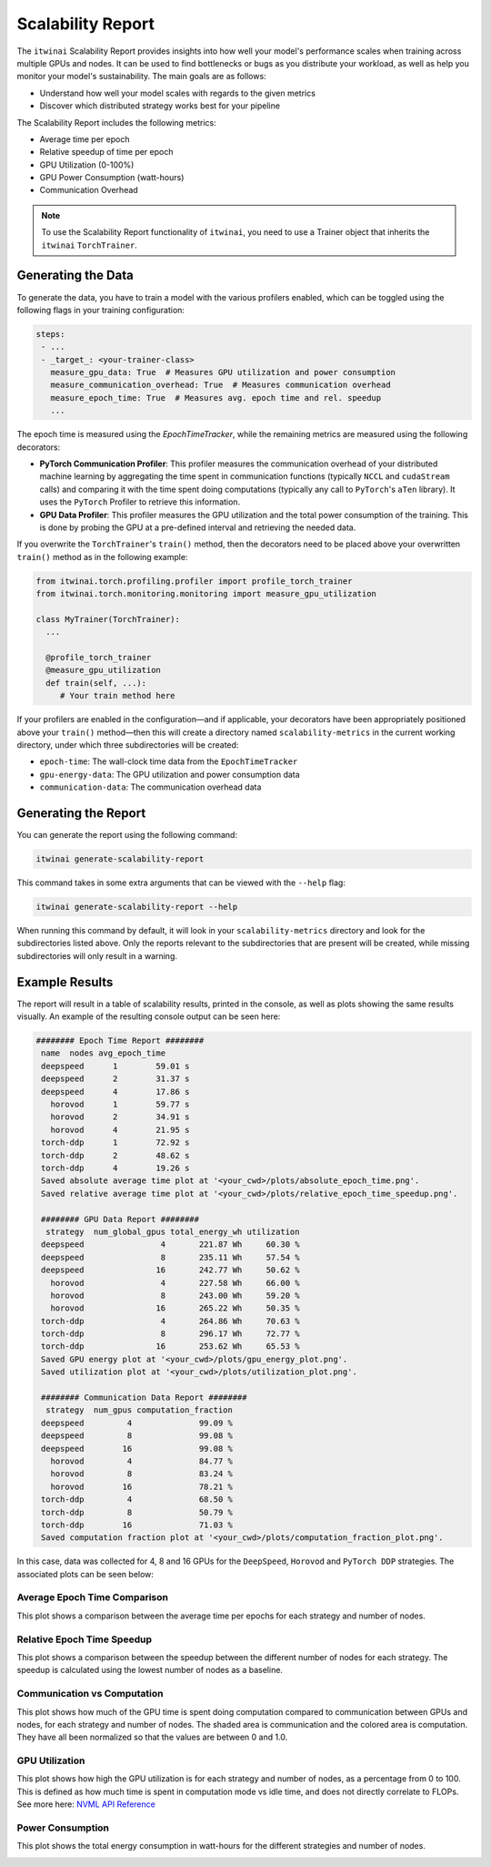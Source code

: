 Scalability Report
==================

The ``itwinai`` Scalability Report provides insights into how well your model's
performance scales when training across multiple GPUs and nodes. It can be used to find
bottlenecks or bugs as you distribute your workload, as well as help you monitor your
model's sustainability. The main goals are as follows:

- Understand how well your model scales with regards to the given metrics
- Discover which distributed strategy works best for your pipeline

The Scalability Report includes the following metrics: 

- Average time per epoch
- Relative speedup of time per epoch
- GPU Utilization (0-100%)
- GPU Power Consumption (watt-hours)
- Communication Overhead

.. note:: 

   To use the Scalability Report functionality of ``itwinai``, you need to use a
   Trainer object that inherits the ``itwinai`` ``TorchTrainer``. 

Generating the Data
-------------------

To generate the data, you have to train a model with the various profilers enabled,
which can be toggled using the following flags in your training configuration:

.. code-block:: yaml

   steps:
    - ...
    - _target_: <your-trainer-class>
      measure_gpu_data: True  # Measures GPU utilization and power consumption
      measure_communication_overhead: True  # Measures communication overhead
      measure_epoch_time: True  # Measures avg. epoch time and rel. speedup
      ...

The epoch time is measured using the `EpochTimeTracker`, while the remaining metrics
are measured using the following decorators:

- **PyTorch Communication Profiler**: This profiler measures the communication overhead
  of your distributed machine learning by aggregating the time spent in communication
  functions (typically ``NCCL`` and ``cudaStream`` calls) and comparing it with the time
  spent doing computations (typically any call to ``PyTorch``'s ``aTen`` library). It uses
  the ``PyTorch`` Profiler to retrieve this information. 
- **GPU Data Profiler**: This profiler measures the GPU utilization and the total power
  consumption of the training. This is done by probing the GPU at a pre-defined interval
  and retrieving the needed data. 

If you overwrite the ``TorchTrainer``'s ``train()`` method, then the decorators need to
be placed above your overwritten ``train()`` method as in the following example:

.. code-block:: python
   
   from itwinai.torch.profiling.profiler import profile_torch_trainer
   from itwinai.torch.monitoring.monitoring import measure_gpu_utilization

   class MyTrainer(TorchTrainer):
     ...

     @profile_torch_trainer
     @measure_gpu_utilization
     def train(self, ...):
        # Your train method here

If your profilers are enabled in the configuration—and if applicable, your decorators have
been appropriately positioned above your ``train()`` method—then this will create a
directory named ``scalability-metrics`` in the current working directory, under which
three subdirectories will be created: 

- ``epoch-time``: The wall-clock time data from the ``EpochTimeTracker``
- ``gpu-energy-data``: The GPU utilization and power consumption data
- ``communication-data``: The communication overhead data

Generating the Report
---------------------

You can generate the report using the following command: 

.. code-block:: bash

   itwinai generate-scalability-report

This command takes in some extra arguments that can be viewed with the ``--help`` flag:

.. code-block:: bash

   itwinai generate-scalability-report --help

When running this command by default, it will look in your ``scalability-metrics``
directory and look for the subdirectories listed above. Only the reports relevant to
the subdirectories that are present will be created, while missing subdirectories will only
result in a warning.

Example Results
---------------

The report will result in a table of scalability results, printed in the console, as
well as plots showing the same results visually. An example of the resulting console
output can be seen here: 

.. code-block::

   ######## Epoch Time Report ########
    name  nodes avg_epoch_time
    deepspeed      1        59.01 s
    deepspeed      2        31.37 s
    deepspeed      4        17.86 s
      horovod      1        59.77 s
      horovod      2        34.91 s
      horovod      4        21.95 s
    torch-ddp      1        72.92 s
    torch-ddp      2        48.62 s
    torch-ddp      4        19.26 s
    Saved absolute average time plot at '<your_cwd>/plots/absolute_epoch_time.png'.
    Saved relative average time plot at '<your_cwd>/plots/relative_epoch_time_speedup.png'.

    ######## GPU Data Report ########
     strategy  num_global_gpus total_energy_wh utilization
    deepspeed                4       221.87 Wh     60.30 %
    deepspeed                8       235.11 Wh     57.54 %
    deepspeed               16       242.77 Wh     50.62 %
      horovod                4       227.58 Wh     66.00 %
      horovod                8       243.00 Wh     59.20 %
      horovod               16       265.22 Wh     50.35 %
    torch-ddp                4       264.86 Wh     70.63 %
    torch-ddp                8       296.17 Wh     72.77 %
    torch-ddp               16       253.62 Wh     65.53 %
    Saved GPU energy plot at '<your_cwd>/plots/gpu_energy_plot.png'.
    Saved utilization plot at '<your_cwd>/plots/utilization_plot.png'.

    ######## Communication Data Report ########
     strategy  num_gpus computation_fraction
    deepspeed         4              99.09 %
    deepspeed         8              99.08 %
    deepspeed        16              99.08 %
      horovod         4              84.77 %
      horovod         8              83.24 %
      horovod        16              78.21 %
    torch-ddp         4              68.50 %
    torch-ddp         8              50.79 %
    torch-ddp        16              71.03 %
    Saved computation fraction plot at '<your_cwd>/plots/computation_fraction_plot.png'.

In this case, data was collected for 4, 8 and 16 GPUs for the ``DeepSpeed``, ``Horovod``
and ``PyTorch DDP`` strategies. The associated plots can be seen below: 

Average Epoch Time Comparison
~~~~~~~~~~~~~~~~~~~~~~~~~~~~~
This plot shows a comparison between the average time per epochs for each strategy
and number of nodes. 

.. image:: ./images/absolute_epoch_time.png

Relative Epoch Time Speedup
~~~~~~~~~~~~~~~~~~~~~~~~~~~
This plot shows a comparison between the speedup between the different number of nodes
for each strategy. The speedup is calculated using the lowest number of nodes as a
baseline.

.. image:: ./images/relative_epoch_time_speedup.png

Communication vs Computation
~~~~~~~~~~~~~~~~~~~~~~~~~~~~
This plot shows how much of the GPU time is spent doing computation compared to
communication between GPUs and nodes, for each strategy and number of nodes. The shaded
area is communication and the colored area is computation. They have all been
normalized so that the values are between 0 and 1.0. 

.. image:: ./images/computation_fraction_plot.png

GPU Utilization
~~~~~~~~~~~~~~~
This plot shows how high the GPU utilization is for each strategy and number of nodes,
as a percentage from 0 to 100. This is defined as how much time is spent in computation
mode vs idle time, and does not directly correlate to FLOPs. See more here: 
`NVML API Reference <https://docs.nvidia.com/deploy/nvml-api/structnvmlUtilization__t.html#structnvmlUtilization__t_1cf0e52a024f25abf0442e39851a85d46>`_

.. image:: ./images/utilization_plot.png

Power Consumption
~~~~~~~~~~~~~~~~~
This plot shows the total energy consumption in watt-hours for the different strategies
and number of nodes. 

.. image:: ./images/gpu_energy_plot.png
